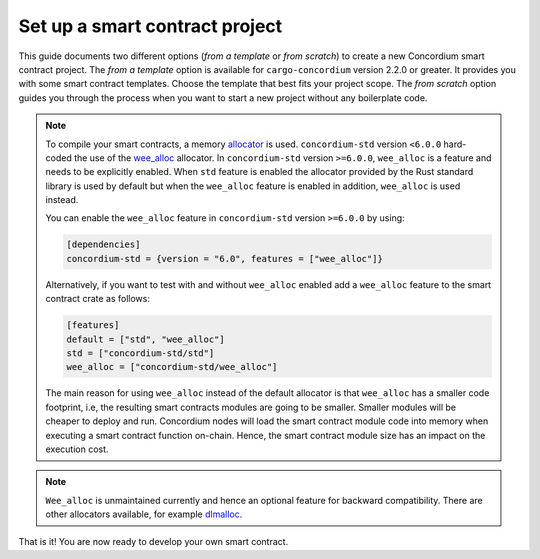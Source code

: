 .. highlight:: toml

.. _setup-contract:

===============================
Set up a smart contract project
===============================

This guide documents two different options (*from a template* or *from scratch*) to create a new Concordium smart contract project.
The *from a template* option is available for ``cargo-concordium`` version 2.2.0 or greater. It provides you with some
smart contract templates. Choose the template that best fits your project scope.
The *from scratch* option guides you through the process when you want to start a new project without any boilerplate code.

.. tabs::

   .. tab:: From a template (recommended)

      Concordium maintains several smart contract
      `templates <https://github.com/Concordium/concordium-rust-smart-contracts/tree/main/templates>`_ (currently a ``default`` template and a ``cis2-nft`` template).
      For generating the smart contracts from the above templates, the ``cargo-generate`` crate is required.
      ``cargo-generate`` can be installed by running the following command:

      .. code-block:: console

         $cargo install --locked cargo-generate

      To start a new Concordium smart contract project from a template, run the command:

      .. code-block:: console

         $cargo concordium init

      The path where the project should be created can be provided with the ``--path`` option.

      You can find additional information on the available templates in the
      `README file <https://github.com/Concordium/concordium-rust-smart-contracts/tree/main/templates/README.md>`_.

   .. tab:: From scratch

      A smart contract in Rust is written as an ordinary Rust library crate.
      The library is then compiled to Wasm using the Rust target
      ``wasm32-unknown-unknown`` and, since it is just a Rust library, you can use
      Cargo_ for dependency management.

      To set up a new smart contract project, first create a project directory. Inside
      the project directory run the following in a terminal:

      .. code-block:: console

         $cargo init --lib

      This will set up a default Rust library project by creating a few files and
      directories.
      Your directory should now contain a ``Cargo.toml`` file and a ``src``
      directory and some hidden files.

      To be able to build Wasm you need to tell cargo the right ``crate-type``.
      This is done by adding the following in the ``Cargo.toml`` file ::

         [lib]
         crate-type = ["cdylib", "rlib"]

      **Add the smart contract standard library**

      The next step is to add ``concordium-std`` as a dependency.
      It is a library for Rust containing procedural macros and functions for
      writing small and efficient smart contracts.

      To add the library, open ``Cargo.toml`` and add the line
      ``concordium-std = "*"`` (preferably, replace the `*` with the latest version of `concordium-std`_) in
      the ``[dependencies]`` section::

         [dependencies]
         concordium-std = "6.0"

      The crate documentation is on docs.rs_.

      .. note::

         If you wish to use a modified version of this crate, you will have to clone
         the repository with ``concordium-std`` and have the dependency point at the
         directory instead, by adding the following to ``Cargo.toml``::

            [dependencies]
            concordium-std = { path = "./path/to/concordium-std" }

.. _setup-wee-alloc-feature:

.. note::

   To compile your smart contracts, a memory `allocator <https://docs.rs/concordium-std/6.0.0/concordium_std/#use-a-custom-allocator>`_ is used.
   ``concordium-std`` version ``<6.0.0`` hard-coded the use of the `wee_alloc <https://docs.rs/wee_alloc/>`_ allocator.
   In ``concordium-std`` version ``>=6.0.0``, ``wee_alloc`` is a feature and needs to be explicitly enabled.
   When ``std`` feature is enabled the allocator provided by the Rust standard library is used
   by default but when the ``wee_alloc`` feature is enabled in addition, ``wee_alloc`` is used instead.

   You can enable the ``wee_alloc`` feature in ``concordium-std`` version ``>=6.0.0`` by using:

   .. code-block:: rust

      [dependencies]
      concordium-std = {version = "6.0", features = ["wee_alloc"]}

   Alternatively, if you want to test with and without ``wee_alloc`` enabled add a ``wee_alloc`` feature to the smart contract crate as follows:

   .. code-block:: rust

      [features]
      default = ["std", "wee_alloc"]
      std = ["concordium-std/std"]
      wee_alloc = ["concordium-std/wee_alloc"]

   The main reason for using ``wee_alloc`` instead of the default allocator
   is that ``wee_alloc`` has a smaller code footprint, i.e, the resulting smart contracts modules are going to
   be smaller. Smaller modules will be cheaper to deploy and run. Concordium nodes will load the smart contract module
   code into memory when executing a smart contract function on-chain. Hence, the smart contract module size
   has an impact on the execution cost.

.. note::

   ``Wee_alloc`` is unmaintained currently and hence an optional feature for backward compatibility.
   There are other allocators available, for example `dlmalloc <https://docs.rs/dlmalloc/>`_.

.. seealso::

   It is possible to build smart contracts without using Rust's ``std``.
   For more information, see :ref:`no-std`.

.. _Rust: https://www.rust-lang.org/
.. _Cargo: https://doc.rust-lang.org/cargo/
.. _rustup: https://rustup.rs/
.. _repository: https://gitlab.com/Concordium/concordium-std
.. _docs.rs: https://docs.rs/crate/concordium-std/
.. _`concordium-std`: https://docs.rs/crate/concordium-std/

That is it! You are now ready to develop your own smart contract.
